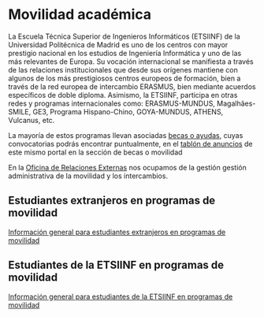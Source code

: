 # +HTML_HEAD: <style type="text/css"> <!--/*--><![CDATA[/*><!--*/ .title { display: none; } /*]]>*/--> </style>
#+OPTIONS: num:nil author:nil html-style:nil html-preamble:nil html-postamble:nil html-scripts:nil

* Movilidad académica
:PROPERTIES:
:CUSTOM_ID: movilidadAcademica
:END:
La Escuela Técnica Superior de Ingenieros Informáticos (ETSIINF) de la Universidad Politécnica de Madrid es uno de los centros con mayor prestigio nacional en los estudios de Ingeniería Informática y uno de las más relevantes de Europa. Su vocación internacional se manifiesta a través de las relaciones institucionales que desde sus orígenes mantiene con algunos de los más prestigiosos centros europeos de formación, bien a través de la red europea de intercambio ERASMUS, bien mediante acuerdos específicos de doble diploma. Asimismo, la ETSIINF, participa en otras redes y programas internacionales como: ERASMUS-MUNDUS, Magalhães-SMILE, GE3, Programa Hispano-Chino, GOYA-MUNDUS, ATHENS, Vulcanus, etc.

La mayoría de estos programas llevan asociadas [[http://fi.upm.es/?id=becasytrabajo/movilidadinternacional][becas o ayudas]], cuyas convocatorias podrás encontrar puntualmente, en el [[http://www.fi.upm.es/?id=tablon][tablón de anuncios]] de este mismo portal en la sección de becas o movilidad

En la [[http://fi.upm.es/?pagina=286][Oficina de Relaciones Externas]] nos ocupamos de la gestión gestión administrativa de la movilidad y los intercambios.

** Estudiantes extranjeros en programas de movilidad
:PROPERTIES:
:CUSTOM_ID: incoming
:END:
[[http://fi.upm.es/?id=exchange][Información general para estudiantes extranjeros en programas de movilidad]]

** Estudiantes de la ETSIINF en programas de movilidad
:PROPERTIES:
:CUSTOM_ID: outgoing
:END:
[[http://fi.upm.es/?pagina=9999][Información general para estudiantes de la ETSIINF en programas de movilidad]]
